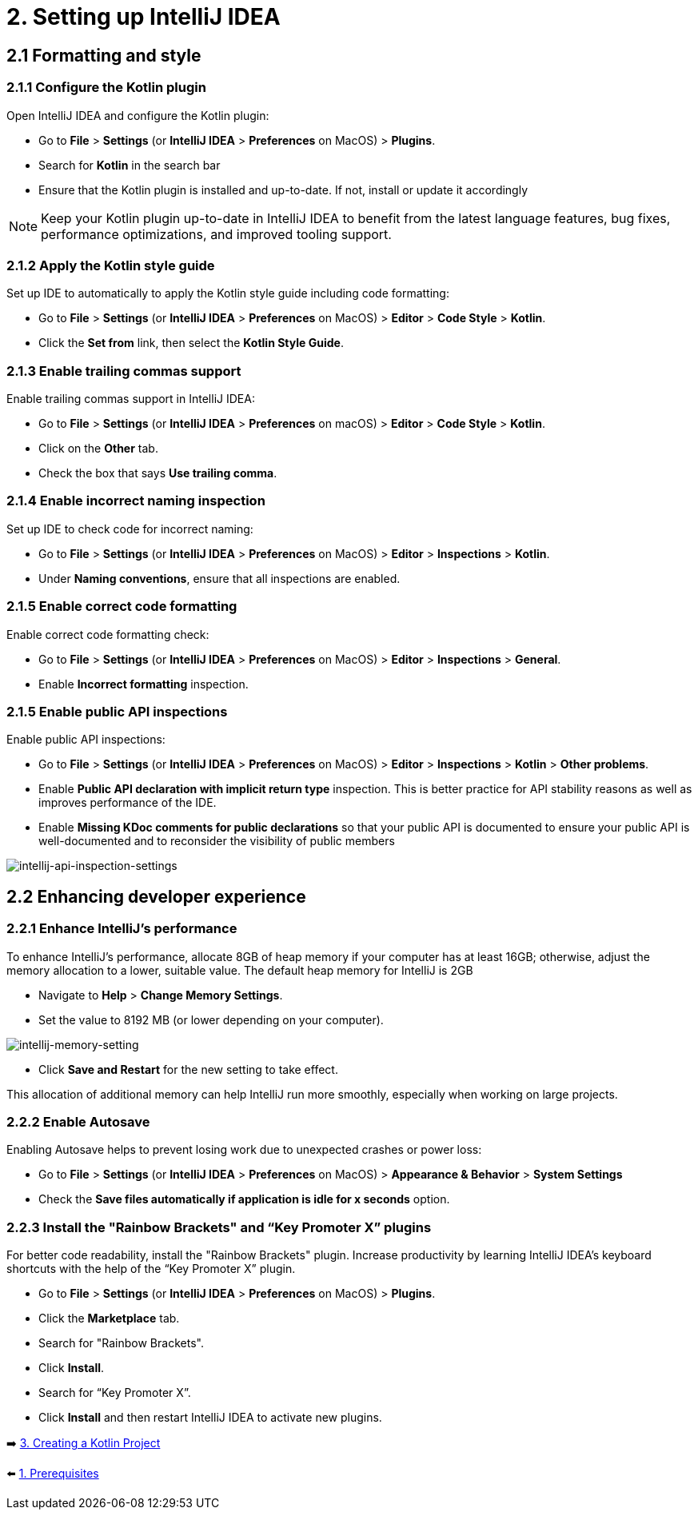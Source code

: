 = 2. Setting up IntelliJ IDEA

== 2.1 Formatting and style

=== 2.1.1 Configure the Kotlin plugin
Open IntelliJ IDEA and configure the Kotlin plugin:

* Go to *File* > *Settings* (or *IntelliJ IDEA* > *Preferences* on MacOS) > *Plugins*.
* Search for *Kotlin* in the search bar
* Ensure that the Kotlin plugin is installed and up-to-date. If not, install or update it accordingly

NOTE: Keep your Kotlin plugin up-to-date in IntelliJ IDEA to benefit from the latest language features, bug fixes, performance optimizations, and improved tooling support.

=== 2.1.2 Apply the Kotlin style guide
Set up IDE to automatically to apply the Kotlin style guide including code formatting:

* Go to *File* > *Settings* (or *IntelliJ IDEA* > *Preferences* on MacOS) > *Editor* > *Code Style* > *Kotlin*.
* Click the *Set from* link, then select the *Kotlin Style Guide*.

=== 2.1.3 Enable trailing commas support
Enable trailing commas support in IntelliJ IDEA:

* Go to *File* > *Settings* (or *IntelliJ IDEA* > *Preferences* on macOS) > *Editor* > *Code Style* > *Kotlin*.
* Click on the *Other* tab.
* Check the box that says *Use trailing comma*.

=== 2.1.4  Enable incorrect naming inspection
Set up IDE to check code for incorrect naming:

* Go to *File* > *Settings* (or *IntelliJ IDEA* > *Preferences* on MacOS) > *Editor* > *Inspections* > *Kotlin*.
* Under *Naming conventions*, ensure that all inspections are enabled.

=== 2.1.5 Enable correct code formatting
Enable correct code formatting check:

* Go to *File* > *Settings* (or *IntelliJ IDEA* > *Preferences* on MacOS) > *Editor* > *Inspections* > *General*.
* Enable *Incorrect formatting* inspection.

=== 2.1.5 Enable public API inspections
Enable public API inspections:

* Go to *File* > *Settings* (or *IntelliJ IDEA* > *Preferences* on MacOS) > *Editor* > *Inspections* > *Kotlin* > *Other problems*.
* Enable *Public API declaration with implicit return type* inspection. This is better practice for API stability reasons as well as improves performance of the IDE.
* Enable *Missing KDoc comments for public declarations* so that your public API is documented to ensure your public API is well-documented and to reconsider the visibility of public members

image::images/EnableApiInspections.png[intellij-api-inspection-settings]

== 2.2 Enhancing developer experience

=== 2.2.1 Enhance IntelliJ's performance

To enhance IntelliJ's performance, allocate 8GB of heap memory if your computer has at least 16GB; otherwise, adjust the memory allocation to a lower, suitable value. The default heap memory for IntelliJ is 2GB

* Navigate to *Help* > *Change Memory Settings*.
* Set the value to 8192 MB (or lower depending on your computer).

image::images/MemorySetting.png[intellij-memory-setting]
* Click *Save and Restart* for the new setting to take effect.

This allocation of additional memory can help IntelliJ run more smoothly, especially when working on large projects.

=== 2.2.2 Enable Autosave
Enabling Autosave helps to prevent losing work due to unexpected crashes or power loss:

* Go to *File* > *Settings* (or *IntelliJ IDEA* > *Preferences* on MacOS) > *Appearance & Behavior* > *System Settings*
* Check the *Save files automatically if application is idle for x seconds* option.

=== 2.2.3 Install the "Rainbow Brackets" and “Key Promoter X” plugins
For better code readability, install the "Rainbow Brackets" plugin. Increase productivity by learning IntelliJ IDEA's keyboard shortcuts with the help of the “Key Promoter X” plugin.

* Go to *File* > *Settings* (or *IntelliJ IDEA* > *Preferences* on MacOS) > *Plugins*.
* Click the *Marketplace* tab.
* Search for "Rainbow Brackets".
* Click *Install*.
* Search for “Key Promoter X”.
* Click *Install* and then restart IntelliJ IDEA to activate new plugins.

➡️ link:./3-create-kotlin-project.adoc[3. Creating a Kotlin Project]

⬅️ link:./1-prerequisites.adoc[1. Prerequisites]